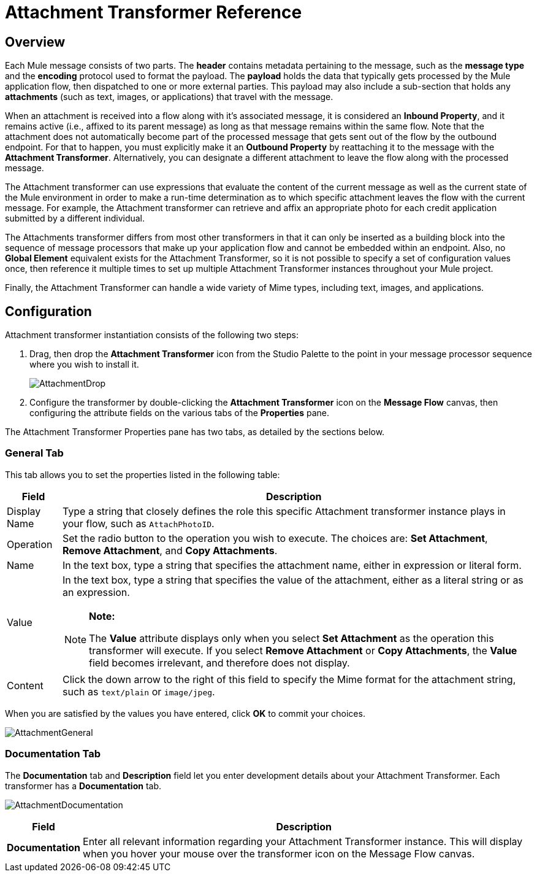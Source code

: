 = Attachment Transformer Reference

== Overview

Each Mule message consists of two parts. The *header* contains metadata pertaining to the message, such as the *message type* and the *encoding* protocol used to format the payload. The *payload* holds the data that typically gets processed by the Mule application flow, then dispatched to one or more external parties. This payload may also include a sub-section that holds any *attachments* (such as text, images, or applications) that travel with the message.

When an attachment is received into a flow along with it's associated message, it is considered an *Inbound Property*, and it remains active (i.e., affixed to its parent message) as long as that message remains within the same flow. Note that the attachment does not automatically become part of the processed message that gets sent out of the flow by the outbound endpoint. For that to happen, you must explicitly make it an *Outbound Property* by reattaching it to the message with the *Attachment Transformer*. Alternatively, you can designate a different attachment to leave the flow along with the processed message.

The Attachment transformer can use expressions that evaluate the content of the current message as well as the current state of the Mule environment in order to make a run-time determination as to which specific attachment leaves the flow with the current message. For example, the Attachment transformer can retrieve and affix an appropriate photo for each credit application submitted by a different individual.

The Attachments transformer differs from most other transformers in that it can only be inserted as a building block into the sequence of message processors that make up your application flow and cannot be embedded within an endpoint. Also, no *Global Element* equivalent exists for the Attachment Transformer, so it is not possible to specify a set of configuration values once, then reference it multiple times to set up multiple Attachment Transformer instances throughout your Mule project.

Finally, the Attachment Transformer can handle a wide variety of Mime types, including text, images, and applications.

== Configuration

Attachment transformer instantiation consists of the following two steps:

. Drag, then drop the *Attachment Transformer* icon from the Studio Palette to the point in your message processor sequence where you wish to install it.
+
image:AttachmentDrop.png[AttachmentDrop]

. Configure the transformer by double-clicking the *Attachment Transformer* icon on the *Message Flow* canvas, then configuring the attribute fields on the various tabs of the *Properties* pane.

The Attachment Transformer Properties pane has two tabs, as detailed by the sections below.

=== General Tab

This tab allows you to set the properties listed in the following table:

[width="99",cols="10,85a",options="header"]
|===
|Field |Description
|Display Name |Type a string that closely defines the role this specific Attachment transformer instance plays in your flow, such as `AttachPhotoID`.
|Operation |Set the radio button to the operation you wish to execute. The choices are: *Set Attachment*, *Remove Attachment*, and *Copy Attachments*.
|Name |In the text box, type a string that specifies the attachment name, either in expression or literal form.
|Value |In the text box, type a string that specifies the value of the attachment, either as a literal string or as an expression.

[NOTE]
====
*Note:*

The *Value* attribute displays only when you select *Set Attachment* as the operation this transformer will execute. If you select *Remove Attachment* or *Copy Attachments*, the *Value* field becomes irrelevant, and therefore does not display.
====
|Content |Click the down arrow to the right of this field to specify the Mime format for the attachment string, such as `text/plain` or `image/jpeg`.
|===

When you are satisfied by the values you have entered, click *OK* to commit your choices.

image:AttachmentGeneral.png[AttachmentGeneral]

=== Documentation Tab

The *Documentation* tab and *Description* field let you enter development details about your Attachment Transformer. Each transformer has a *Documentation* tab.

image:AttachmentDocumentation.png[AttachmentDocumentation]

[width="99",cols="10,85",options="header"]
|===
|Field |Description
|*Documentation* |Enter all relevant information regarding your Attachment Transformer instance. This will display when you hover your mouse over the transformer icon on the Message Flow canvas.
|===
